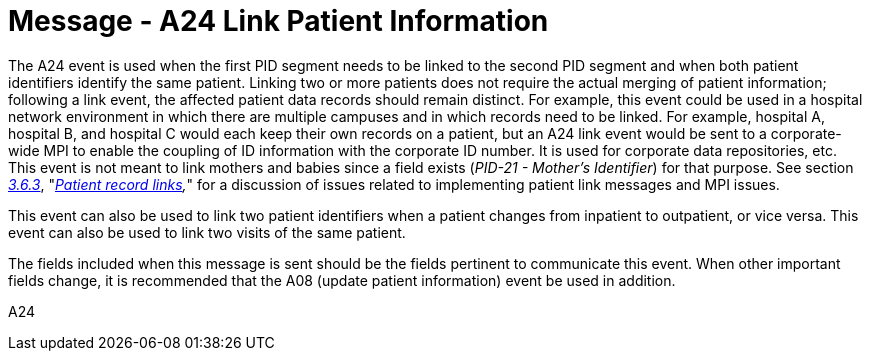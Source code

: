 = Message - A24 Link Patient Information
:v291_section: "3.3.24"
:v2_section_name: "ADT/ACK - Link Patient Information (Event A24)"
:generated: "Thu, 01 Aug 2024 15:25:17 -0600"

The A24 event is used when the first PID segment needs to be linked to the second PID segment and when both patient identifiers identify the same patient. Linking two or more patients does not require the actual merging of patient information; following a link event, the affected patient data records should remain distinct. For example, this event could be used in a hospital network environment in which there are multiple campuses and in which records need to be linked. For example, hospital A, hospital B, and hospital C would each keep their own records on a patient, but an A24 link event would be sent to a corporate-wide MPI to enable the coupling of ID information with the corporate ID number. It is used for corporate data repositories, etc. This event is not meant to link mothers and babies since a field exists (_PID-21 - Mother's Identifier_) for that purpose. See section link:#patient-record-links[_3.6.3_], "_link:#patient-record-links[Patient record links],_" for a discussion of issues related to implementing patient link messages and MPI issues.

This event can also be used to link two patient identifiers when a patient changes from inpatient to outpatient, or vice versa. This event can also be used to link two visits of the same patient.

The fields included when this message is sent should be the fields pertinent to communicate this event. When other important fields change, it is recommended that the A08 (update patient information) event be used in addition.

[tabset]
A24







